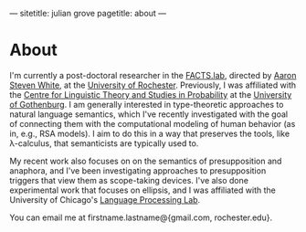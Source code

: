 ---
sitetitle: julian grove
pagetitle: about
---

* About
  I'm currently a post-doctoral researcher in the [[http://factslab.io/][FACTS.lab]], directed by [[http://aaronstevenwhite.io/][Aaron
  Steven White]], at the [[https://www.rochester.edu/][University of Rochester]]. Previously, I was affiliated
  with the [[https://gu-clasp.github.io/][Centre for Linguistic Theory and Studies in Probability]] at the
  [[https://www.gu.se/en][University of Gothenburg]]. I am generally interested in type-theoretic
  approaches to natural language semantics, which I've recently investigated
  with the goal of connecting them with the computational modeling of human
  behavior (as in, e.g., RSA models). I aim to do this in a way that preserves
  the tools, like λ-calculus, that semanticists are typically used to.

  My recent work also focuses on on the semantics of presupposition and
  anaphora, and I've been investigating approaches to presupposition triggers
  that view them as scope-taking devices. I've also done experimental work that
  focuses on ellipsis, and I was affiliated with the University of Chicago's
  [[http://lucian.uchicago.edu/blogs/lpl/][Language Processing Lab]].

  You can email me at firstname.lastname@{gmail.com, rochester.edu}.
